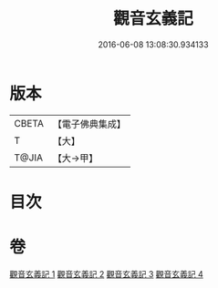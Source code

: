 #+TITLE: 觀音玄義記 
#+DATE: 2016-06-08 13:08:30.934133

* 版本
 |     CBETA|【電子佛典集成】|
 |         T|【大】     |
 |     T@JIA|【大→甲】   |

* 目次

* 卷
[[file:KR6d0047_001.txt][觀音玄義記 1]]
[[file:KR6d0047_002.txt][觀音玄義記 2]]
[[file:KR6d0047_003.txt][觀音玄義記 3]]
[[file:KR6d0047_004.txt][觀音玄義記 4]]

